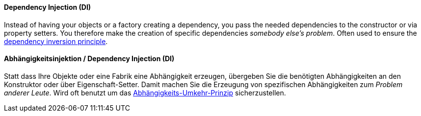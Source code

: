 [#term-dependency-injection]

// tag::EN[]
==== Dependency Injection (DI)

Instead of having your objects or a factory creating a dependency,
you pass the needed dependencies to the constructor or via property setters.
You therefore make the creation of specific dependencies _somebody else's problem_.
Often used to ensure the <<term-dependency-inversion,dependency inversion principle>>.

// end::EN[]

// tag::DE[]
==== Abhängigkeitsinjektion / Dependency Injection (DI)

Statt dass Ihre Objekte oder eine Fabrik eine Abhängigkeit erzeugen,
übergeben Sie die benötigten Abhängigkeiten an den Konstruktor oder
über Eigenschaft-Setter. Damit machen Sie die Erzeugung
von spezifischen Abhängigkeiten zum _Problem anderer Leute_.
Wird oft benutzt um das
<<term-dependency-inversion,Abhängigkeits-Umkehr-Prinzip>> sicherzustellen.

// end::DE[]
